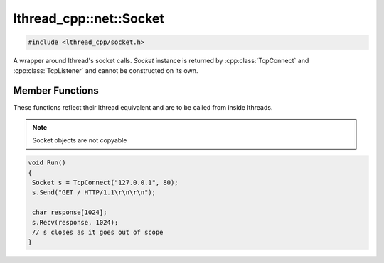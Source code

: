 lthread_cpp::net::Socket
========================

.. code-block:: cpp

    #include <lthread_cpp/socket.h>


.. cpp:namespace:: lthread_cpp

.. cpp:class:: Socket

A wrapper around lthread's socket calls. `Socket` instance is returned by :cpp:class:`TcpConnect` and :cpp:class:`TcpListener` and cannot be constructed on its own.

Member Functions
----------------

These functions reflect their lthread equivalent and are to be called from inside lthreads.

.. cpp:function:: size_t Send(const char* buf)

    Sends a C-style string over a socket.

    :param const char* buf: NULL-terminated buffer.

    :return: Number of bytes sent.
    :throws: :cpp:class:`SocketException()` on socket failure.

.. cpp:function:: size_t Send(const char* buf, size_t length)

    Sends `length` bytes over a socket.

    :param const char\* buf: Ptr to buffer containing data to send.
    :param size_t length: Number of bytes to send from `buf`.

    :return: Number of bytes sent.
    :throws: :cpp:class:`SocketException()` on socket failure.

.. cpp:function:: size_t Recv(char* buf, size_t length, int timeout_ms=1000)

    Receives up to `length` bytes over a socket.

    :param char* buf: Buffer to read data into.
    :param size_t length: Buffer size to fill.
    :param timeout_ms(optional, default=1000): Milliseconds to wait before timing out.

    :throws: :cpp:class:`SocketException()` on socket failure.
    :throws: :cpp:class:`SocketTimeout()` if a timeout occured. `timeout_ms=0` waits indefinitely.

.. cpp:function:: void Close()

    Closes the network socket.

.. cpp:function:: Writev(struct iovec* v, int iovcnt)

    Sends an iovec over a socket.

    :param struct iovec* v: iovec pointing to one or more ptr/size entries.
    :param int iovcnt: Number of entries in the iovec.

    :throws: :cpp:class:`SocketException()` on socket failure.

.. cpp:function:: RecvExact(char* buf, size_t length, int timeout_ms=1000)

    Receives exactly `length` bytes into buf.

    :param char* buf: Buffer to read data into.
    :param size_t length: Buffer size to fill.
    :param timeout_ms(optional, default=1000): Milliseconds to wait before timing out.

    :throws: :cpp:class:`SocketException()` on socket failure.
    :throws: :cpp:class:`SocketTimeout()` if it timed out before receiving the full number of bytes.

.. cpp:function:: WaitWrite(int timeout_ms=1000) const

    Waits until the socket is writable.

    :param timeout_ms(optional, default=1000): Milliseconds to wait before timing out.

    :throws: :cpp:class:`SocketException()` on socket failure.
    :throws: :cpp:class:`SocketTimeout()` if timeout occured.

.. cpp:function:: WaitRead(int timeout_ms=1000) const

    Waits until the socket is readable.

    :param timeout_ms(optional, default=1000): Milliseconds to wait before timing out.

    :throws: :cpp:class:`SocketException()` on socket failure.
    :throws: :cpp:class:`SocketTimeout()` if timeout occured.

.. cpp:function:: bool IsConnected() const

    Returns true if socket is connected.

.. cpp:function:: int fd() const

    Returns the fd wrapped in the :cpp:class:`Socket()` instance.

.. cpp:function:: std::string Ip() const

    Returns the remote IP Address as a string.

    :return: string containing IP address.

.. cpp:function:: std::string Desc() const

    Returns remote_ip:ephemeral_port as a string

.. cpp:function:: Socket& operator=(Socket&& rr_c)

    Moves a socket from one instance to another.

.. note:: Socket objects are not copyable

.. code-block:: cpp

    void Run()
    {
     Socket s = TcpConnect("127.0.0.1", 80);
     s.Send("GET / HTTP/1.1\r\n\r\n");

     char response[1024];
     s.Recv(response, 1024);
     // s closes as it goes out of scope
    }
